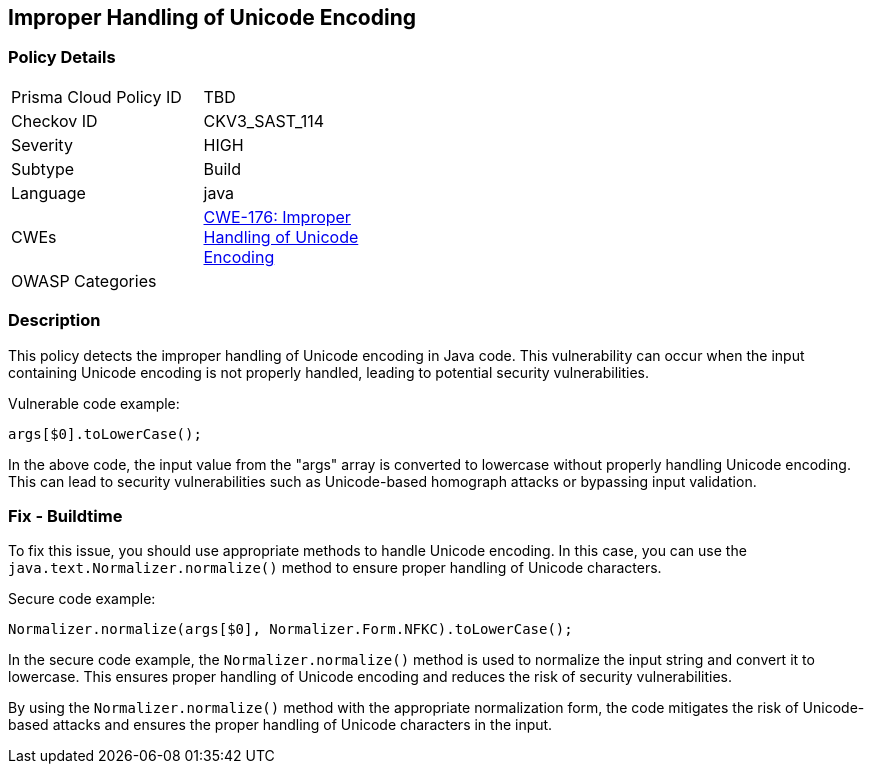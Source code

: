 
== Improper Handling of Unicode Encoding

=== Policy Details

[width=45%]
[cols="1,1"]
|=== 
|Prisma Cloud Policy ID 
| TBD

|Checkov ID 
|CKV3_SAST_114

|Severity
|HIGH

|Subtype
|Build

|Language
|java

|CWEs
|https://cwe.mitre.org/data/definitions/176.html[CWE-176: Improper Handling of Unicode Encoding]

|OWASP Categories
|

|=== 

=== Description

This policy detects the improper handling of Unicode encoding in Java code. This vulnerability can occur when the input containing Unicode encoding is not properly handled, leading to potential security vulnerabilities.

Vulnerable code example:

[source,java]
----
args[$0].toLowerCase();
----

In the above code, the input value from the "args" array is converted to lowercase without properly handling Unicode encoding. This can lead to security vulnerabilities such as Unicode-based homograph attacks or bypassing input validation.

=== Fix - Buildtime

To fix this issue, you should use appropriate methods to handle Unicode encoding. In this case, you can use the `java.text.Normalizer.normalize()` method to ensure proper handling of Unicode characters.

Secure code example:

[source,java]
----
Normalizer.normalize(args[$0], Normalizer.Form.NFKC).toLowerCase();
----

In the secure code example, the `Normalizer.normalize()` method is used to normalize the input string and convert it to lowercase. This ensures proper handling of Unicode encoding and reduces the risk of security vulnerabilities.

By using the `Normalizer.normalize()` method with the appropriate normalization form, the code mitigates the risk of Unicode-based attacks and ensures the proper handling of Unicode characters in the input.
    